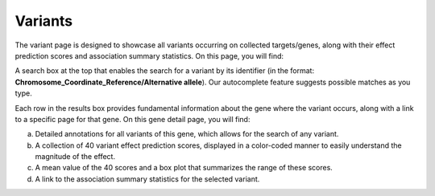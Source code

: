Variants
==================================================================================

The variant page is designed to showcase all variants occurring on collected targets/genes, along with their effect prediction scores and association summary statistics. On this page, you will find:

A search box at the top that enables the search for a variant by its identifier (in the format: **Chromosome_Coordinate_Reference/Alternative allele**). Our autocomplete feature suggests possible matches as you type.

Each row in the results box provides fundamental information about the gene where the variant occurs, along with a link to a specific page for that gene. On this gene detail page, you will find:

a. Detailed annotations for all variants of this gene, which allows for the search of any variant.
b. A collection of 40 variant effect prediction scores, displayed in a color-coded manner to easily understand the magnitude of the effect.
c. A mean value of the 40 scores and a box plot that summarizes the range of these scores.
d. A link to the association summary statistics for the selected variant.
